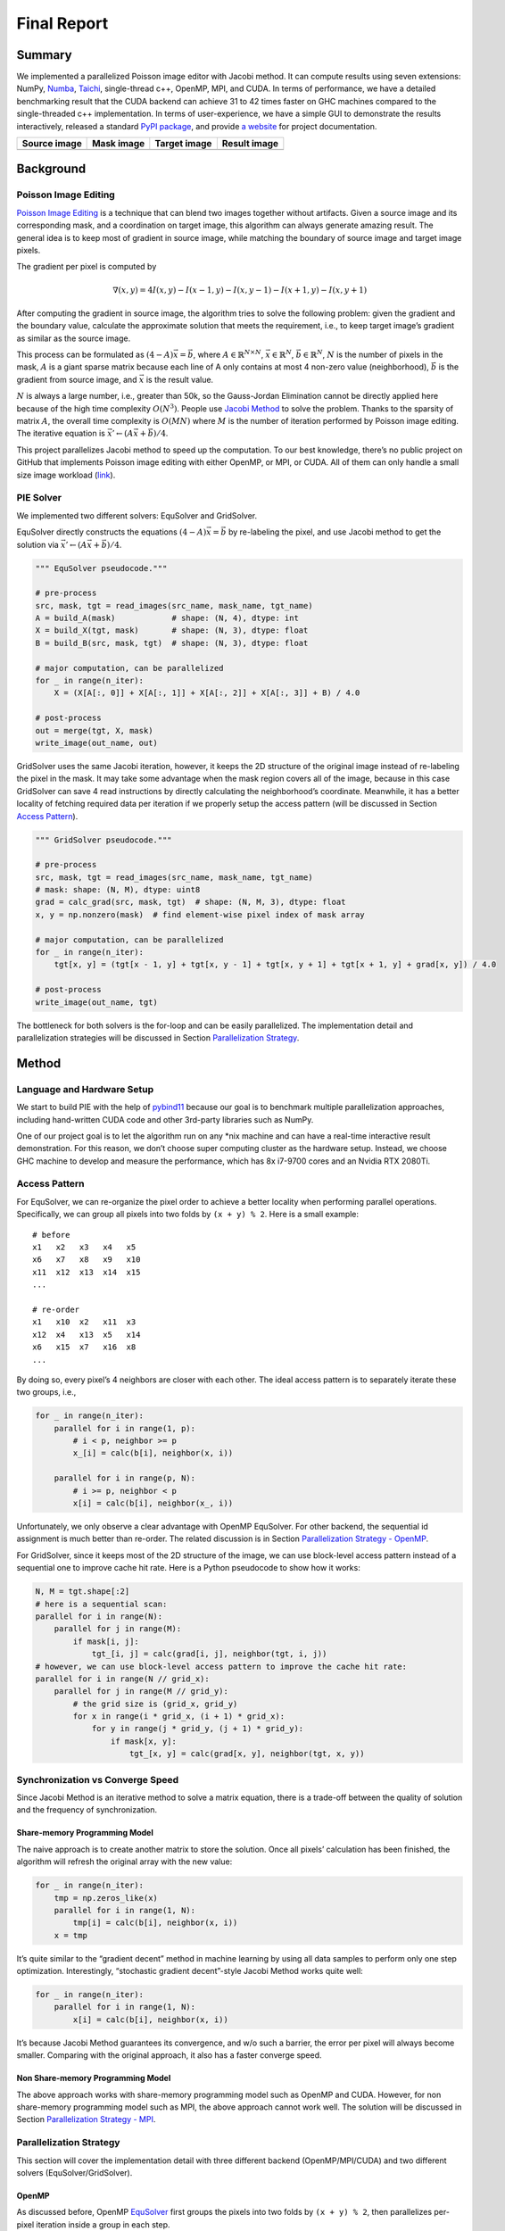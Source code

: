 Final Report
============

Summary
-------

We implemented a parallelized Poisson image editor with Jacobi method. It can compute results using
seven extensions: NumPy, `Numba <https://github.com/numba/numba>`__,
`Taichi <https://github.com/taichi-dev/taichi>`__, single-thread c++, OpenMP, MPI, and CUDA. In
terms of performance, we have a detailed benchmarking result that the CUDA backend can achieve 31 to
42 times faster on GHC machines compared to the single-threaded c++ implementation. In terms of
user-experience, we have a simple GUI to demonstrate the results interactively, released a standard
`PyPI package <https://pypi.org/project/fpie/>`__, and provide `a
website <https://fpie.readthedocs.io/>`__ for project documentation.

============ ========== ============ ============
Source image Mask image Target image Result image
============ ========== ============ ============
|image0|     |image1|   |image2|     |image3|
============ ========== ============ ============

Background
----------

Poisson Image Editing
~~~~~~~~~~~~~~~~~~~~~

`Poisson Image Editing <https://www.cs.jhu.edu/~misha/Fall07/Papers/Perez03.pdf>`__ is a technique
that can blend two images together without artifacts. Given a source image and its corresponding
mask, and a coordination on target image, this algorithm can always generate amazing result. The
general idea is to keep most of gradient in source image, while matching the boundary of source
image and target image pixels.

The gradient per pixel is computed by

.. math:: \nabla(x,y)=4I(x,y)-I(x-1,y)-I(x,y-1)-I(x+1,y)-I(x,y+1)

After computing the gradient in source image, the algorithm tries to solve the following problem:
given the gradient and the boundary value, calculate the approximate solution that meets the
requirement, i.e., to keep target image’s gradient as similar as the source image.

This process can be formulated as :math:`(4-A)\vec{x}=\vec{b}`, where
:math:`A\in\mathbb{R}^{N\times N}`, :math:`\vec{x}\in\mathbb{R}^N`, :math:`\vec{b}\in\mathbb{R}^N`,
:math:`N` is the number of pixels in the mask, :math:`A` is a giant sparse matrix because each line
of A only contains at most 4 non-zero value (neighborhood), :math:`\vec{b}` is the gradient from
source image, and :math:`\vec{x}` is the result value.

:math:`N` is always a large number, i.e., greater than 50k, so the Gauss-Jordan Elimination cannot
be directly applied here because of the high time complexity :math:`O(N^3)`. People use `Jacobi
Method <https://en.wikipedia.org/wiki/Jacobi_method>`__ to solve the problem. Thanks to the sparsity
of matrix :math:`A`, the overall time complexity is :math:`O(MN)` where :math:`M` is the number of
iteration performed by Poisson image editing. The iterative equation is
:math:`\vec{x}' \leftarrow (A\vec{x}+\vec{b})/4`.

This project parallelizes Jacobi method to speed up the computation. To our best knowledge, there’s
no public project on GitHub that implements Poisson image editing with either OpenMP, or MPI, or
CUDA. All of them can only handle a small size image workload
(`link <https://github.com/PPPW/poisson-image-editing/issues/1>`__).

PIE Solver
~~~~~~~~~~

We implemented two different solvers: EquSolver and GridSolver.

EquSolver directly constructs the equations :math:`(4-A)\vec{x}=\vec{b}` by re-labeling the pixel,
and use Jacobi method to get the solution via :math:`\vec{x}' \leftarrow (A\vec{x}+\vec{b})/4`.

.. code:: python

   """ EquSolver pseudocode."""

   # pre-process
   src, mask, tgt = read_images(src_name, mask_name, tgt_name)
   A = build_A(mask)            # shape: (N, 4), dtype: int
   X = build_X(tgt, mask)       # shape: (N, 3), dtype: float
   B = build_B(src, mask, tgt)  # shape: (N, 3), dtype: float

   # major computation, can be parallelized
   for _ in range(n_iter):
       X = (X[A[:, 0]] + X[A[:, 1]] + X[A[:, 2]] + X[A[:, 3]] + B) / 4.0

   # post-process
   out = merge(tgt, X, mask)
   write_image(out_name, out)

GridSolver uses the same Jacobi iteration, however, it keeps the 2D structure of the original image
instead of re-labeling the pixel in the mask. It may take some advantage when the mask region covers
all of the image, because in this case GridSolver can save 4 read instructions by directly
calculating the neighborhood’s coordinate. Meanwhile, it has a better locality of fetching required
data per iteration if we properly setup the access pattern (will be discussed in Section `Access
Pattern <#access-pattern>`__).

.. code:: python

   """ GridSolver pseudocode."""

   # pre-process
   src, mask, tgt = read_images(src_name, mask_name, tgt_name)
   # mask: shape: (N, M), dtype: uint8
   grad = calc_grad(src, mask, tgt)  # shape: (N, M, 3), dtype: float
   x, y = np.nonzero(mask)  # find element-wise pixel index of mask array

   # major computation, can be parallelized
   for _ in range(n_iter):
       tgt[x, y] = (tgt[x - 1, y] + tgt[x, y - 1] + tgt[x, y + 1] + tgt[x + 1, y] + grad[x, y]) / 4.0

   # post-process
   write_image(out_name, tgt)

The bottleneck for both solvers is the for-loop and can be easily parallelized. The implementation
detail and parallelization strategies will be discussed in Section `Parallelization
Strategy <#parallelization-strategy>`__.

Method
------

Language and Hardware Setup
~~~~~~~~~~~~~~~~~~~~~~~~~~~

We start to build PIE with the help of `pybind11 <https://github.com/pybind/pybind11>`__ because our
goal is to benchmark multiple parallelization approaches, including hand-written CUDA code and other
3rd-party libraries such as NumPy.

One of our project goal is to let the algorithm run on any \*nix machine and can have a real-time
interactive result demonstration. For this reason, we don’t choose super computing cluster as the
hardware setup. Instead, we choose GHC machine to develop and measure the performance, which has 8x
i7-9700 cores and an Nvidia RTX 2080Ti.

Access Pattern
~~~~~~~~~~~~~~

For EquSolver, we can re-organize the pixel order to achieve a better locality when performing
parallel operations. Specifically, we can group all pixels into two folds by ``(x + y) % 2``. Here
is a small example:

::

   # before
   x1   x2   x3   x4   x5
   x6   x7   x8   x9   x10
   x11  x12  x13  x14  x15
   ...

   # re-order
   x1   x10  x2   x11  x3
   x12  x4   x13  x5   x14
   x6   x15  x7   x16  x8
   ...

By doing so, every pixel’s 4 neighbors are closer with each other. The ideal access pattern is to
separately iterate these two groups, i.e.,

.. code:: python

   for _ in range(n_iter):
       parallel for i in range(1, p):
           # i < p, neighbor >= p
           x_[i] = calc(b[i], neighbor(x, i))

       parallel for i in range(p, N):
           # i >= p, neighbor < p
           x[i] = calc(b[i], neighbor(x_, i))

Unfortunately, we only observe a clear advantage with OpenMP EquSolver. For other backend, the
sequential id assignment is much better than re-order. The related discussion is in Section
`Parallelization Strategy - OpenMP <#openmp>`__.

For GridSolver, since it keeps most of the 2D structure of the image, we can use block-level access
pattern instead of a sequential one to improve cache hit rate. Here is a Python pseudocode to show
how it works:

.. code:: python

   N, M = tgt.shape[:2]
   # here is a sequential scan:
   parallel for i in range(N):
       parallel for j in range(M):
           if mask[i, j]:
               tgt_[i, j] = calc(grad[i, j], neighbor(tgt, i, j))
   # however, we can use block-level access pattern to improve the cache hit rate:
   parallel for i in range(N // grid_x):
       parallel for j in range(M // grid_y):
           # the grid size is (grid_x, grid_y)
           for x in range(i * grid_x, (i + 1) * grid_x):
               for y in range(j * grid_y, (j + 1) * grid_y):
                   if mask[x, y]:
                       tgt_[x, y] = calc(grad[x, y], neighbor(tgt, x, y))

Synchronization vs Converge Speed
~~~~~~~~~~~~~~~~~~~~~~~~~~~~~~~~~

Since Jacobi Method is an iterative method to solve a matrix equation, there is a trade-off between
the quality of solution and the frequency of synchronization.

Share-memory Programming Model
^^^^^^^^^^^^^^^^^^^^^^^^^^^^^^

The naive approach is to create another matrix to store the solution. Once all pixels’ calculation
has been finished, the algorithm will refresh the original array with the new value:

.. code:: python

   for _ in range(n_iter):
       tmp = np.zeros_like(x)
       parallel for i in range(1, N):
           tmp[i] = calc(b[i], neighbor(x, i))
       x = tmp

It’s quite similar to the “gradient decent” method in machine learning by using all data samples to
perform only one step optimization. Interestingly, “stochastic gradient decent”-style Jacobi Method
works quite well:

.. code:: python

   for _ in range(n_iter):
       parallel for i in range(1, N):
           x[i] = calc(b[i], neighbor(x, i))

It’s because Jacobi Method guarantees its convergence, and w/o such a barrier, the error per pixel
will always become smaller. Comparing with the original approach, it also has a faster converge
speed.

Non Share-memory Programming Model
^^^^^^^^^^^^^^^^^^^^^^^^^^^^^^^^^^

The above approach works with share-memory programming model such as OpenMP and CUDA. However, for
non share-memory programming model such as MPI, the above approach cannot work well. The solution
will be discussed in Section `Parallelization Strategy - MPI <mpi>`__.

Parallelization Strategy
~~~~~~~~~~~~~~~~~~~~~~~~

This section will cover the implementation detail with three different backend (OpenMP/MPI/CUDA) and
two different solvers (EquSolver/GridSolver).

OpenMP
^^^^^^

As discussed before, OpenMP
`EquSolver <https://github.com/Trinkle23897/Fast-Poisson-Image-Editing/blob/main/fpie/core/openmp/equ.cc>`__
first groups the pixels into two folds by ``(x + y) % 2``, then parallelizes per-pixel iteration
inside a group in each step.

This strategy can utilize the thread-local assessment because the position of four neighborhood
become closer. However, it needs to go over the entire array twice because of the split of pixels.
In some cases, such as CUDA, this approach introduces an overhead that exceeds the original
computational cost. However, in OpenMP, it has a significant runtime improvement.

OpenMP
`GridSolver <https://github.com/Trinkle23897/Fast-Poisson-Image-Editing/blob/main/fpie/core/openmp/grid.cc>`__
assigns equal amount of blocks for each threads, with size ``(grid_x, grid_y)`` per block. Each
process simply iterates all pixels in each block independently.

We use static assignment for both solvers to minimize the runtime task-assignment overhead, since
the workload per pixel/grid is even.

MPI
^^^

MPI cannot use share-memory program model. We need to reduce the amount of data communicated while
maintaining the quality of the solution.

Each MPI process is only responsible for a part of computation, and synchronized with other process
per ``mpi_sync_interval`` steps, denoted as :math:`S` in this section. When :math:`S` is too small,
the synchronization overhead dominates the computation; when :math:`S` is too large, each process
computes solution independently without global information, therefore the quality of the solution
gradually deteriorates.

For MPI
`EquSolver <https://github.com/Trinkle23897/Fast-Poisson-Image-Editing/blob/main/fpie/core/mpi/equ.cc>`__,
it’s hard to say which part of the data should be exchanged to other process, since it relabels all
pixels at the very beginning of this process. We assign each process with equal amount of equations
and use ``MPI_Bcast`` to force sync all data per :math:`S` iterations.

MPI
`GridSolver <https://github.com/Trinkle23897/Fast-Poisson-Image-Editing/blob/main/fpie/core/mpi/grid.cc>`__
uses line partition: process ``i`` exchanges its first and last line data with process ``i-1`` and
``i+1`` separately per :math:`S` iterations. This strategy has a continuous memory layout to
exchange, thus has less overhead comparing with block-level partition.

The workload per pixel is small and fixed. In fact, this type of workload is not suitable for MPI.

CUDA
^^^^

The strategy used on the CUDA backend is quite similar to OpenMP.

CUDA
`EquSolver <https://github.com/Trinkle23897/Fast-Poisson-Image-Editing/blob/main/fpie/core/cuda/equ.cu>`__
performs equation-level parallelization. It has sequential labeling instead of grouping to two folds
as OpenMP. Each block is assigned with equal amount of equations to perform Jacobi Method
independently. A thread in a block performs iteration only for a single equation. We also tested the
share-memory kernel, but it’s much slower than non share-memory version kernel.

For
`GridSolver <https://github.com/Trinkle23897/Fast-Poisson-Image-Editing/blob/main/fpie/core/cuda/grid.cu>`__,
each grid with size ``(grid_x, grid_y)`` will be in the same block. A thread in a block performs
iteration only for a single pixel.

There’s no barrier in both solvers’ iteration process. The reason has been discussed in Section
`Share-memory Programming Model <#share-memory-programming-model>`__.

Experiments
-----------

Experiment Setting
~~~~~~~~~~~~~~~~~~

Hardware and Software
^^^^^^^^^^^^^^^^^^^^^

We use GHC83 to run all of the following experiments. Here is the hardware and software
configuration:

-  OS: Red Hat Enterprise Linux Workstation 7.9 (Maipo)
-  CPU: 8x Intel(R) Core(TM) i7-9700 CPU @ 3.00GHz
-  GPU: GeForce RTX 2080 8G
-  Python: 3.6.8
-  Python package version:

   -  numpy==1.19.5
   -  opencv-python==4.5.5.64
   -  mpi4py==3.1.3
   -  numba==0.53.1
   -  taichi==1.0.0

Data
^^^^

We generate 10 images for benchmarking performance, 5 square and 5 circle. The script is
`tests/data.py <https://github.com/Trinkle23897/Fast-Poisson-Image-Editing/blob/main/tests/data.py>`__.
You can find the detail information in this table:

======== ========= ======== ================= =========
ID       Size      # pixels # unmasked pixels Image
======== ========= ======== ================= =========
square6  66x66     4356     4356              |image4|
square7  130x130   16900    16900             |image5|
square8  258x258   66564    66564             |image6|
square9  514x514   264196   264196            |image7|
square10 1026x1026 1052676  1052676           |image8|
circle6  74x74     5476     4291              |image9|
circle7  146x146   21316    16727             |image10|
circle8  290x290   84100    66043             |image11|
circle9  579x579   335241   262341            |image12|
circle10 1157x1157 1338649  1049489           |image13|
======== ========= ======== ================= =========

We try to keep the number of unmasked pixels of circleX and squareX to be the same level. For
EquSolver there’s no difference, but for GridSolver it cannot be ignored, since it needs to process
all pixels no matter it is masked.

Metric
^^^^^^

We measure the performance by “Time per Operation” (TpO for short) and “Cache Miss per Operation”
(CMpO for short). TpO is derived by ``total time / total number of iteration / number of pixel``.
The smaller the TpO, the more efficient the parallel algorithm is. CMpO is derived by
``total cache miss / total number of iteration / number of pixel``.

Result and Analysis
~~~~~~~~~~~~~~~~~~~

We use all seven backend to run benchmark experiments. ``GCC`` (single-thread C++ implementation) is
the baseline. The detail of the following experiment (command and table) can be found at
`Benchmark <./benchmark.html>`__ page. For simplicity, we only demonstrate the plot in the following
sections. All plots are with log-log scale.

|image14|

-  Provide graphs of speedup or execute time. Please precisely define the configurations being
   compared. Is your baseline single-threaded CPU code? It is an optimized parallel implementation
   for a single CPU?
-  Recall the importance of problem size. Is it important to report results for different problem
   sizes for your project? Do different workloads exhibit different execution behavior?
-  **IMPORTANT:** What limited your speedup? Is it a lack of parallelism? (dependencies)
   Communication or synchronization overhead? Data transfer (memory-bound or bus transfer bound).
   Poor SIMD utilization due to divergence? As you try and answer these questions, we strongly
   prefer that you provide data and measurements to support your conclusions. If you are merely
   speculating, please state this explicitly. Performing a solid analysis of your implementation is
   a good way to pick up credit even if your optimization efforts did not yield the performance you
   were hoping for.
-  Deeper analysis: Can you break execution time of your algorithm into a number of distinct
   components. What percentage of time is spent in each region? Where is there room to improve?
-  Was your choice of machine target sound? (If you chose a GPU, would a CPU have been a better
   choice? Or vice versa.)

EquSolver vs GridSolver
^^^^^^^^^^^^^^^^^^^^^^^

If the GridSolver’s parameter ``grid_x`` and ``grid_y`` is carefully tuned, most of the time it can
perform better than EquSolver with hand-written backend configuration (OpenMP/MPI/CUDA). The
analysis will be in the following sections. However, it’s hard to say which one is better by using
other 3rd-party backend. This may due to the internal design of these libraries.

Analysis for 3rd-party Backend
^^^^^^^^^^^^^^^^^^^^^^^^^^^^^^

NumPy
'''''

NumPy is 10~11x slower than GCC with EquSolver, and 8~9x slower than GCC with GridSolver. This
result indicates the overhead in NumPy solver is not negligible. Each iteration it needs to transfer
data between C and Python repeatedly, and create some temporary array to calculate the result. It
cannot utilize the memory layout even though we have already use vectorized operation for all
computations.

Numba
'''''

Numba is a just-in-time compiler for numerical functions in Python. For EquSolver, Numba is about
twice faster than NumPy; however, for GridSolver, Numba is about twice slower than NumPy. This
result shows Numba cannot provide a general speedup for any NumPy operations, not to mention it is
still slower than GCC.

Taichi
''''''

Taichi is an open-source, imperative, parallel programming language for high-performance numerical
computation. If we use Taichi with a small size input image, it won’t get too much benefit. However,
when increasing the problem size to a very large scale, the advantage becomes much clear. We think
it is because of pre-processing step in Taichi.

With CPU backend, EquSolver is faster than GCC, while GridSolver’s performance is almost equal to
GCC. This shows the access pattern largely affects the actual performance.

With GPU backend, though the TpO is twice slower than CUDA with extremely large-scale input, it is
still faster than any other backend. We are quite interested in other 3rd-party GPU solution’s
performance, and leave it as future work.

Analysis for Non 3rd-party Backend
^^^^^^^^^^^^^^^^^^^^^^^^^^^^^^^^^^

TL; DR: OpenMP and MPI can achieve almost the same speed, but MPI’s converge speed is slower because
of the synchronization trade-off. CUDA is super fast in all conditions.

.. _openmp-1:

OpenMP
''''''

EquSolver is 8~9x faster than GCC; GridSolver is 6~7x faster than GCC. However, there is a huge
performance drop when the problem size is greater than 1M for both two solvers. The threshold is
300k ~ 400k for EquSolver and 500k ~ 600k for GridSolver. We suspect that is because of cache-miss,
confirmed by the following numerical result:

.. raw:: html

   <!--openmp-->

========== =========== ====== ====== ====== ====== ====== ====== ====== ====== ====== =======
OpenMP     # of pixels 100000 200000 300000 400000 500000 600000 700000 800000 900000 1000000
========== =========== ====== ====== ====== ====== ====== ====== ====== ====== ====== =======
EquSolver  Time (s)    0.1912 0.3728 0.6033 1.073  2.0081 3.4242 4.1646 5.6254 6.2875 7.6159
EquSolver  TpO (ns)    0.3824 0.3728 0.4022 0.5365 0.8032 1.1414 1.1899 1.4063 1.3972 1.5232
EquSolver  CMpO        0.0341 0.0201 0.1104 0.3713 0.5799 0.6757 0.7356 0.8083 0.8639 0.9232
GridSolver Time (s)    0.2870 0.5722 0.8356 1.1321 1.4391 2.2886 3.0738 4.1967 5.5097 6.0635
GridSolver TpO (ns)    0.5740 0.5722 0.5571 0.5661 0.5756 0.7629 0.8782 1.0492 1.2244 1.2127
GridSolver CMpO        0.0330 0.0174 0.0148 0.0522 0.1739 0.3346 0.3952 0.4495 0.5132 0.5394
========== =========== ====== ====== ====== ====== ====== ====== ====== ====== ====== =======

.. raw:: html

   <!--openmp-->

|image15|

|image16|

.. _mpi-1:

MPI
'''

EquSolver and GridSolver is 6~7x faster than GCC. Like OpenMP, there is a huge performance drop. The
threshold is 300k ~ 400k for EquSolver and 400k ~ 500k for GridSolver.

.. raw:: html

   <!--mpi-->

========== =========== ====== ====== ====== ====== ====== ====== ====== ====== ====== =======
MPI        # of pixels 100000 200000 300000 400000 500000 600000 700000 800000 900000 1000000
========== =========== ====== ====== ====== ====== ====== ====== ====== ====== ====== =======
EquSolver  Time (s)    0.2696 0.6584 0.9549 1.6435 2.6920 3.6933 4.7265 5.7762 6.8305 7.7894
EquSolver  TpO (ns)    0.5392 0.6584 0.6366 0.8218 1.0768 1.2311 1.3504 1.4441 1.5179 1.5579
EquSolver  CMpO        0.5090 0.2743 0.2998 0.4646 0.5995 0.7006 0.7525 0.7951 0.8204 0.8391
GridSolver Time (s)    0.2994 0.5948 0.9088 1.3075 1.6024 2.1239 2.8969 3.7388 4.4776 5.3026
GridSolver TpO (ns)    0.5988 0.5948 0.6059 0.6538 0.6410 0.7080 0.8277 0.9347 0.9950 1.0605
GridSolver CMpO        0.5054 0.2570 0.1876 0.2008 0.2991 0.3783 0.4415 0.4866 0.5131 0.5459
========== =========== ====== ====== ====== ====== ====== ====== ====== ====== ====== =======

.. raw:: html

   <!--mpi-->

|image17|

|image18|

.. _cuda-1:

CUDA
''''

EquSolver is 27~44x faster than GCC; GridSolver is 38~42x faster than GCC. The performance is
consistent over different input size.

|image19|

Contribution
------------

The contribution for each group member is on
`GitHub <https://github.com/Trinkle23897/Fast-Poisson-Image-Editing/graphs/contributors>`__.

REFERENCE
---------

[1] Pérez, Patrick, Michel Gangnet, and Andrew Blake. “Poisson image editing.” *ACM SIGGRAPH 2003
Papers*. 2003. 313-318.

[2] Harris, Charles R., et al. “Array programming with NumPy.” *Nature* 585.7825 (2020): 357-362.

[3] Lam, Siu Kwan, Antoine Pitrou, and Stanley Seibert. “Numba: A llvm-based python jit compiler.”
*Proceedings of the Second Workshop on the LLVM Compiler Infrastructure in HPC*. 2015.

[4] Hu, Yuanming, et al. “Taichi: a language for high-performance computation on spatially sparse
data structures.” *ACM Transactions on Graphics (TOG)* 38.6 (2019): 1-16.

.. |image0| image:: https://github.com/Trinkle23897/DIP2018/raw/master/1/image_fusion/test2_src.png
.. |image1| image:: https://github.com/Trinkle23897/DIP2018/raw/master/1/image_fusion/test2_mask.png
.. |image2| image:: https://github.com/Trinkle23897/DIP2018/raw/master/1/image_fusion/test2_target.png
.. |image3| image:: /_static/images/result2.jpg
.. |image4| image:: /_static/images/square6.png
.. |image5| image:: /_static/images/square7.png
.. |image6| image:: /_static/images/square8.png
.. |image7| image:: /_static/images/square9.png
.. |image8| image:: /_static/images/square10.png
.. |image9| image:: /_static/images/circle6.png
.. |image10| image:: /_static/images/circle7.png
.. |image11| image:: /_static/images/circle8.png
.. |image12| image:: /_static/images/circle9.png
.. |image13| image:: /_static/images/circle10.png
.. |image14| image:: /_static/images/benchmark.png
.. |image15| image:: /_static/images/openmp0.png
.. |image16| image:: /_static/images/openmp.png
.. |image17| image:: /_static/images/mpi0.png
.. |image18| image:: /_static/images/mpi.png
.. |image19| image:: /_static/images/cuda.png
